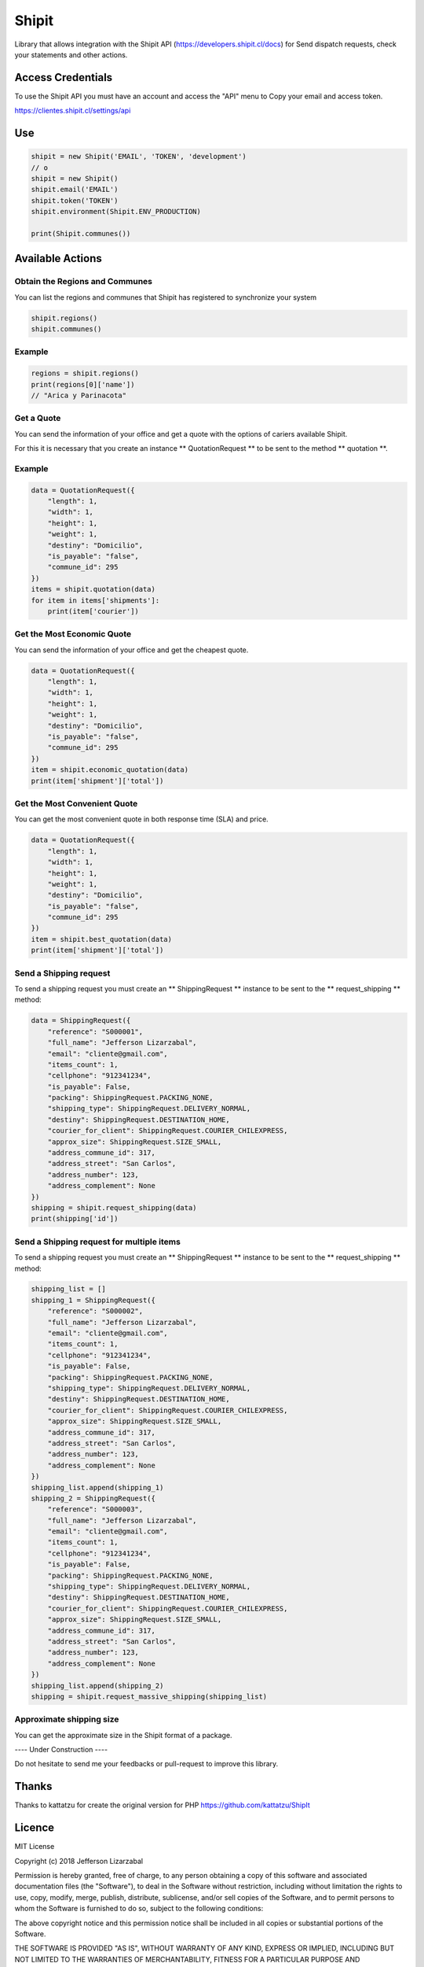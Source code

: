 Shipit
########################################

Library that allows integration with the Shipit API (https://developers.shipit.cl/docs) for
Send dispatch requests, check your statements and other actions.

Access Credentials
=============

To use the Shipit API you must have an account and access the "API" menu to
Copy your email and access token.

https://clientes.shipit.cl/settings/api


Use
=============


.. code-block:: python

    shipit = new Shipit('EMAIL', 'TOKEN', 'development')
    // o
    shipit = new Shipit()
    shipit.email('EMAIL')
    shipit.token('TOKEN')
    shipit.environment(Shipit.ENV_PRODUCTION)

    print(Shipit.communes())

Available Actions
=============

Obtain the Regions and Communes
-----

You can list the regions and communes that Shipit has registered to synchronize
your system

.. code-block:: python

    shipit.regions()
    shipit.communes()

Example
-----

.. code-block:: python

    regions = shipit.regions()
    print(regions[0]['name'])
    // "Arica y Parinacota"


Get a Quote
-----

You can send the information of your office and get a quote with the options
of cariers available Shipit.

For this it is necessary that you create an instance ** QuotationRequest ** to be sent to the method ** quotation **.

Example
-----

.. code-block:: python

    data = QuotationRequest({
        "length": 1,
        "width": 1,
        "height": 1,
        "weight": 1,
        "destiny": "Domicilio",
        "is_payable": "false",
        "commune_id": 295
    })
    items = shipit.quotation(data)
    for item in items['shipments']:
        print(item['courier'])

Get the Most Economic Quote
-----

You can send the information of your office and get the cheapest quote.

.. code-block:: python

    data = QuotationRequest({
        "length": 1,
        "width": 1,
        "height": 1,
        "weight": 1,
        "destiny": "Domicilio",
        "is_payable": "false",
        "commune_id": 295
    })
    item = shipit.economic_quotation(data)
    print(item['shipment']['total'])

Get the Most Convenient Quote
-----

You can get the most convenient quote in both response time (SLA) and price.

.. code-block:: python

    data = QuotationRequest({
        "length": 1,
        "width": 1,
        "height": 1,
        "weight": 1,
        "destiny": "Domicilio",
        "is_payable": "false",
        "commune_id": 295
    })
    item = shipit.best_quotation(data)
    print(item['shipment']['total'])

Send a Shipping request
-----

To send a shipping request you must create an ** ShippingRequest ** instance to be sent to the ** request_shipping ** method:

.. code-block:: python

    data = ShippingRequest({
        "reference": "S000001",
        "full_name": "Jefferson Lizarzabal",
        "email": "cliente@gmail.com",
        "items_count": 1,
        "cellphone": "912341234",
        "is_payable": False,
        "packing": ShippingRequest.PACKING_NONE,
        "shipping_type": ShippingRequest.DELIVERY_NORMAL,
        "destiny": ShippingRequest.DESTINATION_HOME,
        "courier_for_client": ShippingRequest.COURIER_CHILEXPRESS,
        "approx_size": ShippingRequest.SIZE_SMALL,
        "address_commune_id": 317,
        "address_street": "San Carlos",
        "address_number": 123,
        "address_complement": None
    })
    shipping = shipit.request_shipping(data)
    print(shipping['id'])

Send a Shipping request for multiple items
-----

To send a shipping request you must create an ** ShippingRequest ** instance to be sent to the ** request_shipping ** method:

.. code-block:: python

    shipping_list = []
    shipping_1 = ShippingRequest({
        "reference": "S000002",
        "full_name": "Jefferson Lizarzabal",
        "email": "cliente@gmail.com",
        "items_count": 1,
        "cellphone": "912341234",
        "is_payable": False,
        "packing": ShippingRequest.PACKING_NONE,
        "shipping_type": ShippingRequest.DELIVERY_NORMAL,
        "destiny": ShippingRequest.DESTINATION_HOME,
        "courier_for_client": ShippingRequest.COURIER_CHILEXPRESS,
        "approx_size": ShippingRequest.SIZE_SMALL,
        "address_commune_id": 317,
        "address_street": "San Carlos",
        "address_number": 123,
        "address_complement": None
    })
    shipping_list.append(shipping_1)
    shipping_2 = ShippingRequest({
        "reference": "S000003",
        "full_name": "Jefferson Lizarzabal",
        "email": "cliente@gmail.com",
        "items_count": 1,
        "cellphone": "912341234",
        "is_payable": False,
        "packing": ShippingRequest.PACKING_NONE,
        "shipping_type": ShippingRequest.DELIVERY_NORMAL,
        "destiny": ShippingRequest.DESTINATION_HOME,
        "courier_for_client": ShippingRequest.COURIER_CHILEXPRESS,
        "approx_size": ShippingRequest.SIZE_SMALL,
        "address_commune_id": 317,
        "address_street": "San Carlos",
        "address_number": 123,
        "address_complement": None
    })
    shipping_list.append(shipping_2)
    shipping = shipit.request_massive_shipping(shipping_list)



Approximate shipping size
-----

You can get the approximate size in the Shipit format of a package.

.. code-block:: python
    size = Shipit.package_size(width = 14, height = 23, length = 45)

---- Under Construction ----


Do not hesitate to send me your feedbacks or pull-request to improve this library.

Thanks
=============

Thanks to kattatzu for create the original version for PHP https://github.com/kattatzu/ShipIt

Licence
=============

MIT License

Copyright (c) 2018 Jefferson Lizarzabal

Permission is hereby granted, free of charge, to any person obtaining a copy of this software and associated documentation files (the "Software"), to deal in the Software without restriction, including without limitation the rights to use, copy, modify, merge, publish, distribute, sublicense, and/or sell copies of the Software, and to permit persons to whom the Software is furnished to do so, subject to the following conditions:

The above copyright notice and this permission notice shall be included in all copies or substantial portions of the Software.

THE SOFTWARE IS PROVIDED "AS IS", WITHOUT WARRANTY OF ANY KIND, EXPRESS OR IMPLIED, INCLUDING BUT NOT LIMITED TO THE WARRANTIES OF MERCHANTABILITY, FITNESS FOR A PARTICULAR PURPOSE AND NONINFRINGEMENT. IN NO EVENT SHALL THE AUTHORS OR COPYRIGHT HOLDERS BE LIABLE FOR ANY CLAIM, DAMAGES OR OTHER LIABILITY, WHETHER IN AN ACTION OF CONTRACT, TORT OR OTHERWISE, ARISING FROM, OUT OF OR IN CONNECTION WITH THE SOFTWARE OR THE USE OR OTHER DEALINGS IN THE SOFTWARE.